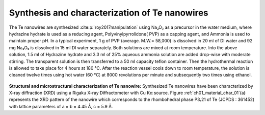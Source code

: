 Synthesis and characterization of Te nanowires
================================================

The Te nanowires are synthesized :cite:p:`roy2017manipulation` using Na₂O₃
as a precursor in the water medium, where hydrazine hydrate is used as a reducing
agent, Polyvinylpyrrolidone( PVP) as a capping agent, and Ammonia is used to maintain proper
pH. In a typical experiment, 1 g of PVP (average. M.W.= 58,000)
is dissolved in 20 ml of DI water and 92 mg Na₂O₃
is dissolved in 15 ml DI water separately. Both solutions are mixed
at room temperature. Into the above solution, 1.5 ml of Hydrazine hydrate
and 3.3 ml of 25\% aqueous ammonia solution are added drop-wise with
moderate stirring. The transparent solution is then transferred
to a 50 ml capacity teflon container. Then the hydrothermal reaction
is allowed to take place for 4 hours at 180 °C. After the
reaction vessel cools down to room temperature, the solution is cleaned
twelve times using hot water (60 °C) at 8000 revolutions per minute
and subsequently two times using ethanol.

.. _ch01_material_char_01

.. figure:: ../_static/Figures/01_01.png

   (a) X-ray diffraction pattern of Te nanowires, which correspond to P3₁21 rhombohedral phase of Te. Inset: Crystal structure of hexagonal Te chains along the $c$ axis. Solid lines indicate covalent bonding, while each chain is bonded to other by van der Waals bonds. (b) TEM image of the nanowires. (c) SAED from Te nanowire (bright-field image shown in the inset) showing single-crystalline nature (corresponding to [:math:`1\bar{1}0`] zone axis)

**Structural and microstructural characterization of Te nanowire:** Synthesized Te nanowires have been characterized by X-ray diffraction (XRD) using a Rigaku X-ray Diffractometer with Cu Kα source. Figure :ref:`ch01_material_char_01`(a) represents the XRD pattern of the nanowire which corresponds to the rhombohedral phase P3₁21 of Te (JCPDS : 361452) with lattice parameters
of a = b = 4.45 Å, c = 5.9 Å.
